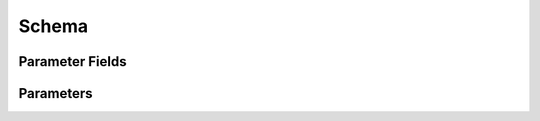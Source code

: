 Schema
=====================

Parameter Fields
-----------------

.. glossary::

   author
       File author. The author string records the person/entity that authored/crated each each item in the list of files within 'value' parameter field. The 'author' field cab be used to validate the provenance of the data used for compilation.

   date
       String containing the data stamp of each item in the list of files within 'value' parameter field. The 'date' field cab be used to validate the provenance of the data used for compilation.

   defvalue
       Default value for the parameter. The default value must agree with the parameter 'type'. To specify that a parameter has no default value, set the defvalue to [] (ie empty list) for a list type and to 'null' or None for a non-list/scalar type.

   example
       List of two strings, the first string containing an example for specifying the parameter using a command line switch, and a second string for setting the value using the core Python API. The examples can be pruned/filtered before the schema is dumped into a JSON file.

   hashalgo
       Hasing algorithm useed to calculate filehash value.

   filehash
       Calculated file hash value for each file in the 'value' field of the a parameter.

   help
       Complete parameter help doc string. The help string serves as ground truth for describing the parameter functionality and should be used for long help descriptions in command line interface programs and for automated schema document generation. The long help can be pruned/filtered before the schema is dumped into a JSON file.

   lock
       Boolean value dictating whether the parameter can be modified by the set/get/add core API methods. A value of True specifiers that the parameter is locked and cannot be modified. Attempts to write to to a locked parameter shall result in an exception/error that blocks compilation progress.

   require
       String that specifies scenarios conditions and modes for which the parameter must return a non-empty value. Valid requirement keywords include 'all' and 'fpga/asic'. The 'all' keyword specifies that the parameter must always have a non-zero value before running a flow. The fpga/asic keyword specifies that that the parameter must have a non-empty value when the respective mode is being executed.  All Boolean values have a valid True/False default values and requirements of 'all. The vast majority of schema parameters have requirements of None and empty values which can be override by the user based on need.

   signature
       String recording a unique machine calculated string for each item in the list of files within 'value' parameter field. The 'signature' field cab be used to validate the provenance of the data used for compilation.

   switch
       String that specifies the equivalent switch to use in command line interfaces. The switch string must start with a '-' and cannot contain spaces.

   shorthelp
       Short help string to be used in cases where brevity matters. Use cases include JSON dictionary dumps and command line interface help functions.

   type
       The parameter type. Supported types include Python compatible types ('int', 'float', and 'bool') and two custom file types ('file' and 'dir'). The 'file' and 'dir' type specify that the parameter is a 'regular' file or directory as described by Posix. All types except for the 'bool' types can be specified as a Python compatible list type by enclosing the type value in brackets. (ie. [str] specifies that the parameter is a list of strings. Additionally strings, integers, and floats can be tagged as tuples, using the Python parentheses like syntax (eg. [(float,float)] specifies a list of 2-float tuples).   Input arguments and return values of the set/get/add core methods are encoded as native Python types. The JSON format does not have natively support all of these data types, so to ensure platform interoperability, all SC schema parameters are converted to strings before being exported to a json file. Additionally, note that the parameter value 'None' gets translated to the "null", True gets translated to "true", and False gets translated to "false before JSON export.



Parameters
----------

.. schemagen::
